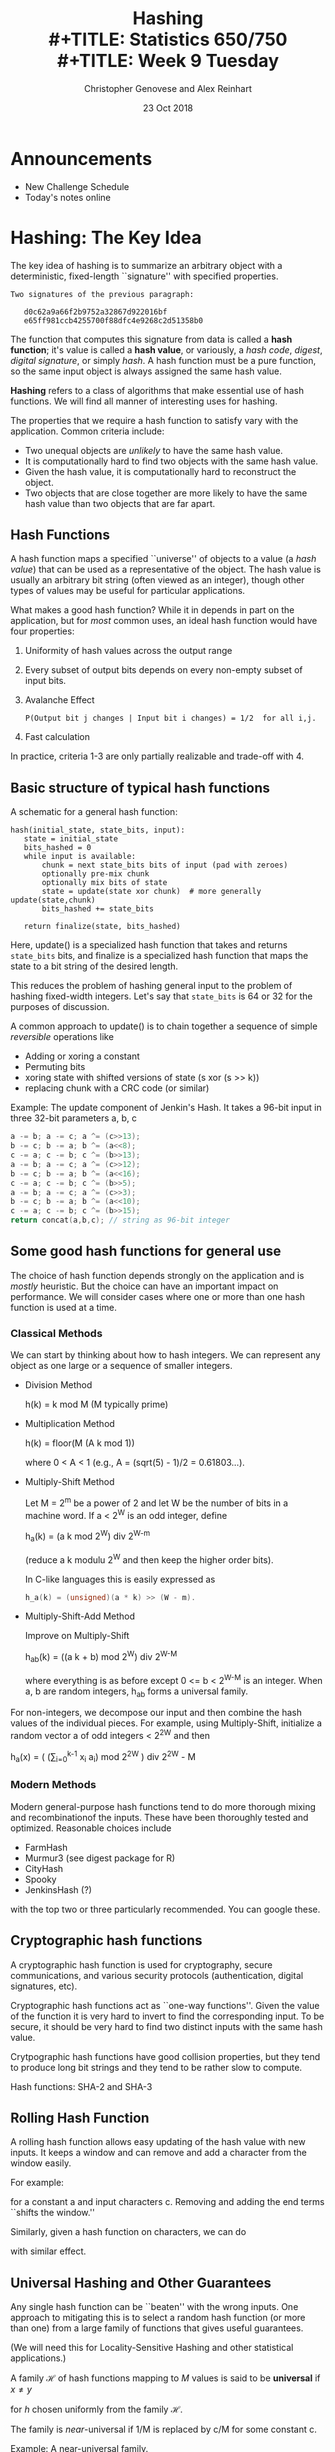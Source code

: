 #+TITLE: Hashing \\
#+TITLE: Statistics 650/750 \\
#+TITLE: Week 9 Tuesday
#+DATE:  23 Oct 2018
#+AUTHOR: Christopher Genovese and Alex Reinhart 

* Announcements
  - New Challenge Schedule 
  - Today's notes online
* Hashing: The Key Idea

  The key idea of hashing is to summarize an arbitrary object with a
  deterministic, fixed-length ``signature'' with specified properties.

  #+begin_example
  Two signatures of the previous paragraph:

     d0c62a9a66f2b9752a32867d922016bf
     e65ff981ccb4255700f88dfc4e9268c2d51358b0
  #+end_example

  The function that computes this signature from data is called a
  *hash function*; it's value is called a *hash value*, or variously, a
  /hash code/, /digest/, /digital signature/, or simply /hash/. A hash
  function must be a pure function, so the same input object is
  always assigned the same hash value.
  
  *Hashing* refers to a class of algorithms that make essential use of
  hash functions. We will find all manner of interesting uses for hashing.

  The properties that we require a hash function to satisfy vary with
  the application. Common criteria include:

  + Two unequal objects are /unlikely/ to have the same hash value.
  + It is computationally hard to find two objects with the same hash value.
  + Given the hash value, it is computationally hard to reconstruct the object.
  + Two objects that are close together are more likely to have the same
    hash value than two objects that are far apart.

** Hash Functions

   A hash function maps a specified ``universe'' of objects to a
   value (a /hash value/) that can be used as a representative of the
   object. The hash value is usually an arbitrary bit string (often
   viewed as an integer), though other types of values may be useful
   for particular applications.

   What makes a good hash function? While it in depends in part on the
   application, but for /most/ common uses, an ideal hash function
   would have four properties:

     1. Uniformity of hash values across the output range
     2. Every subset of output bits depends on every non-empty subset of input bits.
     3. Avalanche Effect
          #+begin_example
          P(Output bit j changes | Input bit i changes) = 1/2  for all i,j.
          #+end_example
     4. Fast calculation

   In practice, criteria 1-3 are only partially realizable and trade-off
   with 4.

** Basic structure of typical hash functions

   A schematic for a general hash function:

   #+begin_example
   hash(initial_state, state_bits, input):
      state = initial_state
      bits_hashed = 0
      while input is available:
          chunk = next state_bits bits of input (pad with zeroes)
          optionally pre-mix chunk
          optionally mix bits of state
          state = update(state xor chunk)  # more generally update(state,chunk)
          bits_hashed += state_bits

      return finalize(state, bits_hashed)
   #+end_example
   Here, update() is a specialized hash function that takes and returns
   =state_bits= bits, and finalize is a specialized hash function that
   maps the state to a bit string of the desired length.

   This reduces the problem of hashing general input to the problem of
   hashing fixed-width integers. Let's say that =state_bits= is 64 or 32
   for the purposes of discussion.

   A common approach to update() is to chain together
   a sequence of simple /reversible/ operations like

   + Adding or xoring a constant
   + Permuting bits
   + xoring state with shifted versions of state (s xor (s >> k))
   + replacing chunk with a CRC code (or similar)

   Example: The update component of Jenkin's Hash.
            It takes a 96-bit input in three 32-bit
            parameters a, b, c
      
   #+begin_src C
    a -= b; a -= c; a ^= (c>>13);
    b -= c; b -= a; b ^= (a<<8);
    c -= a; c -= b; c ^= (b>>13);
    a -= b; a -= c; a ^= (c>>12);
    b -= c; b -= a; b ^= (a<<16);
    c -= a; c -= b; c ^= (b>>5);
    a -= b; a -= c; a ^= (c>>3);
    b -= c; b -= a; b ^= (a<<10);
    c -= a; c -= b; c ^= (b>>15);
    return concat(a,b,c); // string as 96-bit integer
   #+end_src

** Some good hash functions for general use

   The choice of hash function depends strongly on the application
   and is /mostly/ heuristic. But the choice can have an important
   impact on performance. We will consider cases where one or
   more than one hash function is used at a time.

*** Classical Methods
    We can start by thinking about how to hash integers.
    We can represent any object as one large or a sequence of smaller integers.
    
    - Division Method

         h(k) = k mod M   (M typically prime)

    - Multiplication Method
      
         h(k) = floor(M (A k mod 1))
         
      where 0 < A < 1 (e.g., A = (sqrt(5) - 1)/2 = 0.61803...).
      
    - Multiply-Shift Method 
      
      Let M = 2^m be a power of 2 and let W be the number of bits in a machine word.
      If a < 2^W is an odd integer, define 
      
      h_a(k) = (a k mod 2^W) div 2^{W-m}
      
      (reduce a k modulu 2^W and then keep the higher order bits).
      
      In C-like languages this is easily expressed as
      #+begin_src C
        h_a(k) = (unsigned)(a * k) >> (W - m).
      #+end_src
   
    - Multiply-Shift-Add Method 
      
      Improve on Multiply-Shift 

        h_ab(k) = ((a k + b) mod 2^W) div 2^{W-M}
        
      where everything is as before except 0 <= b < 2^{W-M} is an integer.
      When a, b are random integers, h_ab forms a universal family.

    For non-integers, we decompose our input and then combine
    the hash values of the individual pieces. For example,
    using Multiply-Shift, initialize a random vector a
    of odd integers < 2^2W and then

       h_a(x) = ( (\sum_{i=0}^{k-1} x_i a_i) mod 2^2W ) div 2^2W - M

*** Modern Methods
    Modern general-purpose hash functions tend to do more thorough mixing
    and recombinationof the inputs. These have been thoroughly tested and
    optimized.  Reasonable choices include
      - FarmHash
      - Murmur3   (see digest package for R)
      - CityHash
      - Spooky
      - JenkinsHash (?)
    with the top two or three particularly recommended. You can google these.

** Cryptographic hash functions

   A cryptographic hash function is used for cryptography, secure
   communications, and various security protocols (authentication,
   digital signatures, etc).

   Cryptographic hash functions act as ``one-way functions''. Given the
   value of the function it is very hard to invert to find the
   corresponding input. To be secure, it should be very hard to find two
   distinct inputs with the same hash value.

   Crytpographic hash functions have good collision properties,
   but they tend to produce long bit strings and they tend
   to be rather slow to compute.

   Hash functions:  SHA-2 and SHA-3

** Rolling Hash Function 

   A rolling hash function allows easy updating of the hash
   value with new inputs. It keeps a window and can remove
   and add a character from the window easily.

   For example:
   \begin{equation*}
     h_k(c) = c_1 a^k-1 + c_2 a^k-1 + ... + c_k a^0  \bmod M
   \end{equation*}
   for a constant a and input characters c.  Removing and
   adding the end terms ``shifts the window.''

   Similarly, given a hash function on characters, we can
   do
   \begin{equation*}
     h(c) = \shift(h(c_1), k-1) \xor \cdots \xor \shift(h(c_k), 0)
   \end{equation*}
   with similar effect.

** Universal Hashing and Other Guarantees

   Any single hash function can be ``beaten'' with the wrong inputs.
   One approach to mitigating this is to select a random hash
   function (or more than one) from a large family of functions
   that gives useful guarantees.

   (We will need this for Locality-Sensitive Hashing and other
   statistical applications.)

   A family $\mathcal{H}$ of hash functions mapping to $M$ values is said to
   be *universal* if $x \ne y$
   \begin{equation*}
      P\{ h(x) = h(y) \} \le 1/M
   \end{equation*}
   for $h$ chosen uniformly from the family $\mathcal{H}$.

   The family is /near/-universal if 1/M is replaced by c/M for some
   constant c.

   Example: A near-universal family.

   Let p > M be prime and  a in {0,...,p-1}. Then
   $$
      h_a(x) = (a x \bmod p) \bmod M
   $$
   is near universal with c = 2.

   A universal family:  Modifying the above, let
   $a \in \{1,...,p-1\}$ and $b \in \{0,...,p-1\}$. Then
   $$
      h_{ab}(x) = ((a x + b) \bmod p) \bmod M
   $$
   is universal.

   Note that we often want stronger assumptions on
   our family: 3+-independence, independence, uniformity.
   These can /sometimes/ be achieved.

#+LaTeX: \newpage

* Hash Tables (aka Dictionaries, Maps, Associative Arrays) 

  A hash table (a.k.a. hash, hashmap, map, dictionary, associative array)
  is a data structure for associating arbitrary values with (almost) arbitrary
  keys.

  We need to support three principal operations:
  - Lookup(hash-table, object)
  - Insert(hash-table, object)
  - Remove(hash-table, object)
  
  We will use a hash function hash() in ways described below.

** An Analogy

   Consider a simple method of accessing a collection of objects.
   We assign each an integer key in the range 0..M-1 and store
   the objects in an array of size M.

   To find an object, we access the array at its key index;
   to remove it, we clear the array at that index. And so forth.

   This is fine as far as it goes, but what if:
   - the number of potential keys is very large,
   - the number of stored objects is relatively small,
   - the objects are not easily mappable to integers.
   Then, using an array directly like this will be
   impractical, inefficient, or both.
     
   Instead, in hashing, we /derive a key/ from the object and
   use that to access the object.

   We start with a universe U of possible objects and a
   hash function h that maps U to the range 0..M-1.

   For a value u, h(u) is called the hash value (or
   sometimes hash code, hash key, or similar).

   There are various ways to store and access an object
   based on this key.

** Chaining

   In /chaining/, we use the hash value as an array index,
   but instead of storing objects at that index, we store
   a /list/ of objects. (The array index is commonly called
   a bucket; the list of objects is often called a chain.)
   
   When there are no objects for a key, the list is empty.
   Otherwise, we ``chain'' the objects in a linked list,
   as in Figure 1 below.

   #+begin_src ditaa :file Figures/chaining.png :cmdline -E
    +--+      +--+
    |0 |----> |A | 
    +--+      +--+               
    |1 |                              
    +--+      +--+       +--+         
    |2 |----> |C | ----> |GA|         
    +--+      +--+       +--+         
    |3 |                              
    +--+      +--+       +--+       +--+       +--+     
    |4 |----> |HI| ----> |ZX| ----> |AA| ----> |CG|                    
    +--+      +--+       +--+       +--+       +--+     
    |5 |                                          
    +--+      +--+                                
    |6 |----> |UU|                                
    +--+      +--+                                
    |7 |                                          
    +--+                                          
    |8 |                                          
    +--+      +--+       +--+       +--+          
    |9 |----> |I | ----> |Z | ----> |M |          
    +--+      +--+       +--+       +--+          
    |10|                                          
    +--+                                          
   #+end_src
   #+RESULTS:
   #+CAPTION: A hash table based on chaining.
   #+NAME: fig::chaining-hash-table
   [[file:Figures/chaining.png]]


   The operations are:
    - Lookup(hash-table, object): find the bucket, use linear search to find the object+data
    - Insert(hash-table, object, data): if not in the list, add object+data to the head of the list
    - Remove(hash-table, object): unlink from the chain.

   If the hash function ``randomizes'' the keys sufficiently, most of the chains will
   be short, and lookup will be fast.  But a bad hash function -- one with many collisions --
   will lead to long chains and search that is no faster (even slower) than a simple
   linear search.

   The hash function is the essential ingredient; we tend to use heuristics here.
   The performance of chaining depends on the hash function and the /load factor/,
   the average number of objects per bucket.

   #+LaTeX: \medskip
   *Exercise*: Assume you have a function hash() to compute hash values.
             Write simple versions of lookup(), insert(), and remove()
             in a language of your choice for a hash table of strings.

   #+begin_src R
     make_hash_table <- function(size) {
         return( vector("list", size) )
     }

     lookup <- function(hash_table, key, default=NA) {
         hash_value <- hash(key)
         bucket <- hash_table[[hash_value]]
         if ( key %in% bucket ) {
             return( bucket[[key]] )
         } else {
             return( default )
         }
     }

     insert <- function(hash_table, object) {
         if ( !lookup(hash_table, object) ) {
             bucket_index <- hash(object$key)
             hash_table[[bucket_index]] <- c(object, hash_table[[bucket_index]])
         }
     }
   #+end_src

#+LaTeX: \newpage
** (Extra) Other Methods for Organizing Hash Tables
*** Open Addressing

    Chaining is a simple idea and is often effective, but it is not the only choice.
    In modern architectures, locality of reference can dominate performance depending
    on whether the items references fit in the fast cache memory.

    In open addressing, we store the objects in the hash table itself. We systematically
    search the table for an object starting the index determined by that object's
    hash value. We then probe the table by traversing a specific sequence of slots
    that eventually covers the entire table.

    If the hash function is h(x), then write the position after k probes as h(x,k).

    Methods:
      - Linear Probing:        h(x,k) = (h(x) + k) mod M
      - Quadratic Probing:     h(x,k) = (h(x) + a k + b k^2) mod M
      - Double Hashing:        h(x,k) = (h(x) + g(x) k) mod M  for another hash function g()
    These methods trade off the locality of their references with their
    tendency to cluster the full positions in the table.

    For lookup, we probe until we either find the object or an empty
    slot. For insertion, we do the same and put the object in the first
    empty slot if it is not already present. The remove operation
    requires some care here. (Why?)

*** Cuckoo Hashing

    Like open addressing but uses a different method to resolve collisions.
    Instead of probing as in open addressing, we use two hash functions
    to associate /two/ indices with each object.

     - On lookup, search for the object in its two indices (based on the
       two hash functions).
     - On insertion, examine the first index for the object. If it empty,
       store the object. Otherwise, ``bump'' the object that is there
       to the bumped object's alternative location. This bumping continues
       until an empty slot is found.
      
       If no empty slot is found and the algorithm starts to cycle,
       the table is rebuilt using two new hash functions (randomly selected
       from a family, say).
   
     - Deletion is handled directly.
      
    It guarantees a worst-case constant time lookup because only two
    locations need to be checked. Insertion also performs well (on
    average, amortized over many operations) as long as the table is not
    too full (<< 50%).

*** Tabular Hashing

    Partition the input object into a sequence of chunks of a specified
    size (e.g., bytes or words). 

    Create a /lookup table/ T that contains uniformly random values of
    the chunk size.

    If object x = x_1 x_2 ... x_n, compute
    $$
               h(x) = T[x_1] \xor T[x_2] \xor \cdots \xor T[x_n].
    $$
    This generates a universal family of hash functions with
    constant expected time per operation.
   

 #+LaTeX: \newpage
* Statistical Applications of Hashing
** Locality Sensitive Hashing  (LSH)

   In many applications of hashing, our main goal is for the hash
   functions is to spread hash values /uniformly/ to minimize collisions.
   But in some applications, we want to make some collisions more
   likely than others.

   Suppose, for example, that we had a hash function that operated
   on $d$-dimensional vectors of numbers in such a way that
   for points $x$ and $y$:

   + if $x$ and $y$ are close together, $h(x)$ and $h(y)$ are more
     likely to be the same, and
   + if $x$ and $y$ are far apart, $h(x)$ and $h(y)$ are more likely
     to be different.

   With such an $h$ in hand, we could approximate a solution to the
   *nearest-neighbor problem* in high dimensions. Given $n$ data points
   in $d$ dimensions, we compute the hash value of each data point
   and a query point. Data points in the same ``bucket'' as the
   query point are likely to be near neighbors.
  
   This is an example of *Locality Sensitive Hashing (LSH)*. Here,
   we do not try to avoid collisions so much as /manage/ them. We want
   the hash values to implicitly encode the distance between points.

   To make this work, we start with a /family/ of hash functions and
   these to arrange that the probability of collision is much higher
   for closer points than for those more distant.

   To use LSH for the nearest neighbor problem, for instance, we would
   LSH is a randomized algorithm that has been successfully used on
   problems in probabilistic clustering, approximate search, and
   dimension reduction.

   Here is the basic idea.

   A family of hash functions $\mathcal{H}$ is called
   $(r, c, \alpha, \beta)$ sensitive, with parameters
   $c > 1$ and $\alpha > \beta$, iff

   1. $d(p,q) \le r$  implies $P\{h(p) = h(q)\} \ge 1 - \alpha$
   2. $d(p,q) \ge cr$ implies $P\{h(p) = h(q)\} \le \beta$

   where $h$ is chosen uniformly at random from $\mathcal{H}$.

   We want both probabilities \alpha and \beta to be small,
   and for this to be useful, we need $1 - \alpha > \beta$,
   or equivalently $\alpha + \beta < 1$.  So overall, we
   want both $c > 1$ and $\alpha + \beta < 1$ to be as
   small as possible, though these two values trade off.

   /Example/: Assume the data points are $d$ dimensional binary vectors
   (all 0s and 1s). We can measure the distance between such points by
   /Hamming distance/, where $d(p,q)$ measures the number of coordinates
   that differ between points $p$ and $q$.

   Let $\mathcal{H}$ contain all the functions $h_i(p) = p_i$. Then
   $P\{h(p) = h(q)\}$ is the proportion of coordinates in which $p$
   and $q$ agree. Choosing $\alpha = r/d$ and $\beta = 1 - cr/d$ with
   $c > 1$ fits the bill.

        
   LSH works by *amplifying* the gap between the collision probabilities
   for close and distant points. We do this by /combining several/ randomly
   chosen hash functions.

   In the example above, for instance, making $c$ large helps keep
   $\alpha + \beta$ small and vice versa. We'd like to be able to make
   /both/ small. 

   Here's a schematic:
     - Pick integers K and L.
     - Choose $K L$ hash functions from $\mathcal{H}$ independently and uniformly: 

       \begin{equation*}
       h_{k\ell} \ \textrm{for}\ 1 \le k \le K, 1 \le \ell \le L
       \end{equation*}

     - Create $L$ new ``concatenated'' hash functions:

       \begin{equation*}
       g_\ell(q) = (h_{1\ell}(q), \ldots, h_{k\ell}(q)) \ \textrm{for}\ \ell = 1, \ldots, L.
       \end{equation*}
       
     - Process a query using the L hash values $g_\ell(q)$.

   Think of this as generating $L$ different hash tables of the
   data and using $L$ different queries to for search, where
   we use points in /any/ of the buckets found.
  
   The key idea here is that:

     1. concatenation (K) ensures that dissimilar objects have
        low collision probability, and
     2. repetition (L) ensures a high chance of finding a query.

   In particular, the choices of K and L trade off. A more refined
   version of this, *multiprobe LSH*, adds another parameter to allow good
   probabilities with smaller $K$ and $L$. 

   The [[https://github.com/FALCONN-LIB/FALCONN][FALCONN]] library provides Fast C++ code for LSH, with a python
   interface. The R Package [[https://github.com/genovese/falconnr][Falconnr]] (still in beta) provides a
   flexible R wrapper that exposes the full functionality of
   the library.

   #+begin_src R
     # library(devtools)
     # install_github("genovese/falconnr")
     X <- matrix(rnorm(10000), 1000, 10)
     search.X <- LshTable(X)
     q <- rnorm(10)
     similar(search.X, q)                    # index of approximate NN
     similar(search.X, q, points=TRUE)       # approximate NN
     similar(search.X, q, k=10, points=TRUE) # 10 approximate NN's
     similar(search.X, q, radius=12.4)       # ANN indices within radius
   #+end_src

** Feature Hashing

   Many statistical procedures (e.g., regression) depend on
   inner products. To extend these models to be more flexible
   (e.g., nonparametric or nonlinear regression), we can
   express the model not in terms of the original data ($x$)
   but in terms of *features* of the original data ($\phi(x)$),
   which tend to be much higher dimension.

   For example, in regression or classification, moving from a linear
   model to a nonparametric model means going from linear functions of
   the data $x$ to linear functions of a basis expansion
   $\phi(x) = (\phi_1(x),\ldots,\phi_m(x))$,
   usually for a large $m$. In classification, we choose the feature
   vectors to get nice, nearly linear separations between our groups.

   An important tool in statistical learning is the *kernel trick*:
   given objects $x_1, x_2, \ldots, x_n$, we
   define a *feature vector* $\phi(x)$ and use a kernel function
   \begin{equation*}
     k(x_i,x_j) = \left\langle \phi(x_i), \phi(x_j) \right\rangle
   \end{equation*}
   to represent inner products.
   What makes this a ``trick'' is that if our procedure
   /only depends on inner products/ we can work with a high-dimensional
   feature vector /without ever computing the features/.
   Put another way, once we define the kernel, that's all we need;
   we don't need to compute $\phi$.

   But in some problems -- text classification -- for example,
   the problem is sometimes in the opposite direction: the
   groups in the raw data are already linearly separable but
   of such high dimension that the computational cost of the
   analysis is high. For this case, we can use the *hashing trick*.

   *Feature Hashing* is based on this trick. It gives a fast way to convert
   arbitrary features into indices in a (usually lower-dimensional)
   vector or matrix. Let's illustrate with an example.

   A common approach to text analysis is the /Bag of Words/, which
   many of you saw in homework.  Consider three documents:

   1. Louisa enjoys singing classic rock.
   2. John enjoys singing too, mostly opera.
   3. Lousia also enjoys football.

   /Step 1/: Map words to indices in the bag of words
   #+begin_example
            Louisa => 1, enjoys => 2, singing => 3, classic => 4,
            rock => 5, John => 6, too => 7, mostly => 8,
            opera => 9, also => 10, football => 11.
   #+end_example

   Step 2: Convert each document into a Bag of words, a vector counting
           how many times each word appears in the document. (The columns
           are in the index order from step 1.)

         | Document 1 | 1 | 1 | 1 | 1 | 1 | 0 | 0 | 0 | 0 | 0 | 0 |
         | Document 2 | 0 | 1 | 1 | 0 | 0 | 1 | 1 | 1 | 1 | 0 | 0 |
         | Document 3 | 1 | 1 | 0 | 0 | 0 | 0 | 0 | 0 | 0 | 1 | 1 |

   Step 3: Do the analysis (e.g., classification, ...)

   This is fine, but if the lexicon is large and if there are many
   documents, we end up with a /huge/ (and typically sparse) matrix.

   In feature hashing, we reduce our feature vectors to a fixed,
   smaller dimension based on hashing. We use two hash functions
   to build these feature vectors faster and with less storage.

   For example, choose two hash functions $h$, which maps to
   integers 0..m-1, and $g$, which maps to -1,1.

   Suppose we pick $m = 5$. For document 1, above, we compute

   | word    | h(word) | g(word) |
   |---------+---------+---------|
   | Louisa  |       0 |       1 |
   | enjoys  |       3 |       1 |
   | singing |       1 |      -1 |
   | classic |       1 |       1 |
   | rock    |       4 |      -1 |

   This gives the feature vector $(1,2,0,1,1)$, ignoring $g$,
   where the entry at index $k$ is the number of times $k$ appeared
   in the list.  We then do the same for each document. To incorporate
   $g$, we would sum up the values of $g$ for each word times the
   indicator of whether that word is in the document.
  
   In general, feature hashing builds a vector of fixed length that is
   indexed by a hash value of the features. This feature vector is what
   we can use in our statistical procedure (in place of the bag of words
   in this case).

   Specifically, we use two hash functions $h$, mapping to
   $\{0,\ldots,m-1\}$, and $g$, mapping to $\{-1, 1\}$. Define
   \begin{align*}
     \phi_k^{h,g}(x) &= \sum_{w: h(w) = k} g(w)\,x_w \\
     \left\langle x, x'\right\rangle_\phi &= \left\langle \phi^{h,g}(x), \phi^{h,g}(x') \right\rangle
   \end{align*}
   and this inner product (hash kernel) is used in analysis.
   The purpose of the $g$ function is to reduce collisions,
   giving an unbiased estimator.

   For our text data, the $x_w$'s are the bag-of-word entries, either
   0 or 1, indicating presence of a word in a document.

   In this case, the feature code looks like:
   #+begin_src python
     def hashed_feature(data, m, h, g):
         phi = [0] * m
         for obj in data:
             k = h(obj) % m
             phi[k] += g(obj) 
         return phi
   #+end_src


   This has many applications to document classification, protein and
   genome sequencing, multi-task learning.

   Key advantages: strong dimension reduction, preserves sparsity,
                   unbiased in a meaningful sense, concentration inequalities.

   See also:
   + =FeatureHashing= package in R
   + =sklearn.feature_extraction.FeatureHasher= in =scikit-learn= for Python
   + =FeatureVectorEncoder= (in =mahout=) or =HashingTF= (in =spark=) for
     JVM languages (Java, Clojure, Scala)

** MinHash (also cf. SimHash) for Set Comparison

   For two sets A and B in X define their /Jacard similarity/ by

   \begin{equation*}
     J(A,B) = \frac{\#(A \cap B)}{\#(A \cup B)}.
   \end{equation*}

   Let h be a hash function that maps elements of X to integers.
   For $S \subset X$, define $h_{\rm min}(S)$ to be the member of S
   with the /minimum value/ of h. Therefore,

   \begin{equation*}
    P\{ h_{\rm min}(A) = h_{\rm min}(B) \} = J(A,B).
   \end{equation*}

   Why?

   Hence, $1_{\{h_{\rm min}(A) = h_{\rm min}(B)\}}$ is an unbiased
   estimator of J(A,B).

   The idea of MinHash is to reduce the variance of this estimator
   by averaging.

   Given K independent hash functions h_1,...,h_k, we compute
   the proportion of them for which the corresponding indicator
   equals one. This is a lower variance, unbiased estimator of J(A,B).

   Variants of this exist that use a single hash function in
   a clever way to achieve a similar effect.
   
   Applications: clustering, duplicate elimination, document classification,
                 it can also be seen as a version of LSH.

** String Matching (e.g., Finding Common Base Strings in a Genome)   

   Example problem: We have two (long) strings S and T (e.g.,
   gene sequences), and we'd like to see if they share a
   common substring of length L.

   With long strings, string comparison can be the limiting
   step. To see this, consider the naive approach: compare
   all L-substring of S to all L-substrings of T.

   We can improve this in several ways with hashing. For instance, we
   can hash the substrings when L is long and comparing the hashes
   first. Two issues:

   + substring hashes are expensive to compute,
   + average load is O(n^2).

   We can do this in O(n) overall time with rolling hashes:

   1. Use rolling hash to compute n-L substring hashes in O(n) time.

   2. Reduce effective load by using a second hash function
      as a /signature/. We make the second hash function g
      map to {0,...,n^2-1} but we don't keep a larger table.
      We insert (g(s), s) into the main hash table, using g(s)
      as a signature. Only if the signatures are equal
      do we compare the strings.

** Approximate Nearest Neighbor Search

   Given a set of points p_1, ..., p_n in high dimensions, we would like
   to be able to find the nearest neighbor for any query point q.
   \begin{equation*}
      p_* = \argmin_{p_i} d(p_i,q).
   \end{equation*}
   Applications: search, clustering, database retrieval, compression

*** In two dimensions: consider the Voronoi diagram.
    The /voronoi diagram/ of a point set is a partitioning of the plane into ``cells,''
    where each cell is the set of points closer to one element of the point set
    than any other.

    For nearest neighbor in O(log n) time and O(n) space, we can 
    map each query point $q$ to the center of its Voronoi cell.
    Sounds good!

*** In smallish dimension (say < 7): consider the K-d tree
*** In high dimensions: uh-oh   

    - Voronoi diagram has size n^{O(d)}.
    - Linear search takes O(nd) time
    - KD-tree (see repository) is a common approach
      but only works in low-medium dimensions,
      near linear query time in high dimensions.

*** In general: Consider /Approximate Near Neighbor/ search

    If there is a point p with $d(p, q) \le r$, returns
    a point p' with $d(p', q) \le c r$, for some $c > 1$. 

*** LSH approach to ANN search

    1. For every p, hash it to L hash tables
       using g_1(p), ..., g_L(p) respectively.
    2. For a query q, retrieve points from buckets
       g_1(q), ..., g_L(q) until either
       
       - Total number of points exceeds 2 L, or
       - All the points from the buckets have been retrieved.
         
       The first gives a near-neighbor search; the second
       gives a near-neighbor-recording search.
       
       In the latter case, we can then find the nearest
       neighbor among that smaller number of points.
       
    Total time: O(dL)

    Systems exist for a variety of distances and geometries,
    although extending this idea still has open questions.

* Other Applications of Hashing
** File Comparison and Verification -- rsync and git

   Compute hashes of file chunks for easy comparison
   and efficient transmission.

   Key idea: only do the more expensive comparison
   if the hashes are equal.

   #+begin_example
     commit 9af836e6d9cec603ee0aa75ce91472c6a7d13bc6
     Author: Christopher R. Genovese <genovese@cmu.edu>
     Date:   Sun Feb 1 23:58:28 2015 -0500
      
         Fixed require, added tests, added README, updated infrastructure
      
     commit b755e7b1c65ae44a8a07c4bfde6fc363d6c5a36e
     Author: Christopher R. Genovese <genovese@cmu.edu>
     Date:   Sun Jan 25 23:04:20 2015 -0500
      
         Fixed file header information
      
     commit 5df2a99483f945d831926a6c2289e4414d1300ab
     Author: Christopher R. Genovese <genovese@cmu.edu>
     Date:   Sun Jan 25 22:59:54 2015 -0500
      
         Added comparison operator handling and updated documentation
   #+end_example

** Cryptographic Protocols
   Hash functions are a fundamental tool in cryptography.
   Their many uses include:
   - Authentication Protocols (OAuth, token methods)
   - Message Authentication
   - Digital Signatures
   - Intrusion detection
   - Secure ecommerce
   
** Signatures/Fingerprints
   Use hash values as signatures that identify an object with high
   probability.

** Perfect Hashing

   For a given, static set of objects (e.g., keywords in a programming
   language), define a hash function that efficiently represents
   the set with no collisions.

   Strategy: use two hash functions, the second on a larger range
   and selected to ensure no collisions.


#+LATEX: \newpage

* Activity: Bloom Filters

  A space-efficient, probabilistic data structure that represents
  a *set*. We use the Bloom filter to test whether an element
  belongs to the set, where negatives are certain but
  false positives are possible though /unlikely/.

  Basic idea:
    - Represent a set by an array of M bits.
    - Choose K independent hash functions mapping objects to 0..M-1.
    - To insert an object x into the set, set to 1 all the
      bits   $h_1(x), \ldots, h_K(x)$.
    - To lookup an object x, compute the K hash values and
      check if all K of those bits are set to 1.  If not,
      x definitely has not been inserted; if so, it may have been.

  Applications: many, see problem repository.

* Resources

  + R Packages: FALCONNR, FeatureHashing, digest

  + LSH Review Paper http://mags.acm.org/communications/200801/?pg=119#pg119

    (Overview http://mags.acm.org/communications/200801/?pg=117#pg117)

  + LSH Primer https://github.com/FALCONN-LIB/FALCONN/wiki/LSH-Primer

    See bibliography

  + Fast LSH Code https://github.com/FALCONN-LIB/FALCONN

    In C++ with python interface. An R package =Falconnr= wrapping this
    library is available at https://github.com/genovese/falconnr.

    


  
#+LATEX_HEADER: \DeclareMathOperator{\argmin}{argmin}
#+LATEX_HEADER: \DeclareMathOperator{\xor}{xor}
#+LATEX_HEADER: \DeclareMathOperator{\shift}{shift}



